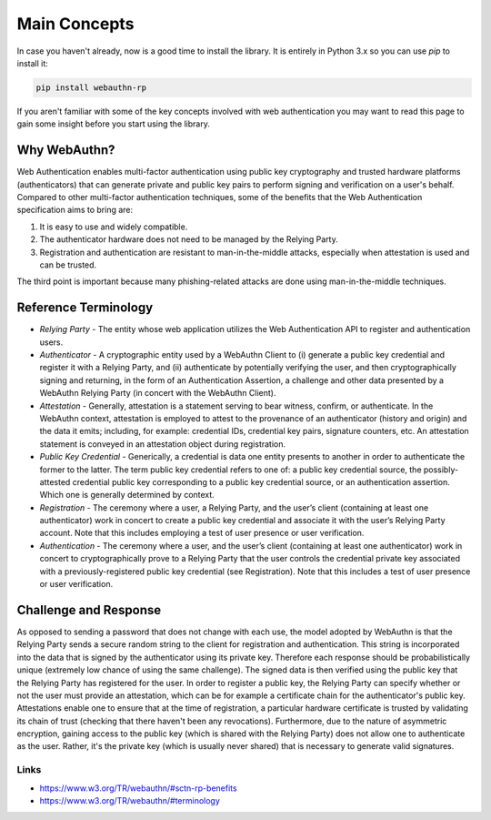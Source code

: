 =============
Main Concepts
=============

In case you haven't already, now is a good time to install the library. It is
entirely in Python 3.x so you can use `pip` to install it:

.. code-block:: bash

  pip install webauthn-rp

If you aren't familiar with some of the key concepts involved with web authentication
you may want to read this page to gain some insight before you start using the library.

Why WebAuthn?
-------------

Web Authentication enables multi-factor authentication using public key
cryptography and trusted hardware platforms (authenticators) that can generate
private and public key pairs to perform signing and verification on a user's behalf.
Compared to other multi-factor authentication techniques, some of the benefits that
the Web Authentication specification aims to bring are:

1. It is easy to use and widely compatible.
2. The authenticator hardware does not need to be managed by the Relying Party.
3. Registration and authentication are resistant to man-in-the-middle attacks,
   especially when attestation is used and can be trusted.

The third point is important because many phishing-related attacks are done
using man-in-the-middle techniques.


Reference Terminology
---------------------

* `Relying Party` - The entity whose web application utilizes the Web Authentication
  API to register and authentication users.
* `Authenticator` - A cryptographic entity used by a WebAuthn Client to (i) generate
  a public key credential and register it with a Relying Party, and (ii) authenticate
  by potentially verifying the user, and then cryptographically signing and
  returning, in the form of an Authentication Assertion, a challenge and other data
  presented by a WebAuthn Relying Party (in concert with the WebAuthn Client).
* `Attestation` - Generally, attestation is a statement serving to bear witness,
  confirm, or authenticate. In the WebAuthn context, attestation is employed to
  attest to the provenance of an authenticator (history and origin) and the data
  it emits; including, for example: credential IDs, credential key pairs, signature
  counters, etc. An attestation statement is conveyed in an attestation object
  during registration.
* `Public Key Credential` - Generically, a credential is data one entity presents to
  another in order to authenticate the former to the latter. The term public key
  credential refers to one of: a public key credential source, the possibly-attested
  credential public key corresponding to a public key credential source, or an
  authentication assertion. Which one is generally determined by context.
* `Registration` - The ceremony where a user, a Relying Party, and the user’s
  client (containing at least one authenticator) work in concert to create a public
  key credential and associate it with the user’s Relying Party account. Note that
  this includes employing a test of user presence or user verification.
* `Authentication` - The ceremony where a user, and the user’s client (containing at
  least one authenticator) work in concert to cryptographically prove to a Relying
  Party that the user controls the credential private key associated with a
  previously-registered public key credential (see Registration). Note that this
  includes a test of user presence or user verification.

Challenge and Response
----------------------

As opposed to sending a password that does not change with each use, the model
adopted by WebAuthn is that the Relying Party sends a secure random string to the
client for registration and authentication. This string is incorporated into the data
that is signed by the authenticator using its private key. Therefore each response
should be probabilistically unique (extremely low chance of using the same challenge).
The signed data is then verified using the public key that the Relying Party has
registered for the user. In order to register a public key, the Relying Party can
specify whether or not the user must provide an attestation, which can be for example
a certificate chain for the authenticator's public key. Attestations enable one to
ensure that at the time of registration, a particular hardware certificate is trusted by
validating its chain of trust (checking that there haven't been any revocations).
Furthermore, due to the nature of asymmetric encryption, gaining access to the public
key (which is shared with the Relying Party) does not allow one to authenticate as
the user. Rather, it's the private key (which is usually never shared) that is
necessary to generate valid signatures.

Links
^^^^^

* https://www.w3.org/TR/webauthn/#sctn-rp-benefits
* https://www.w3.org/TR/webauthn/#terminology
